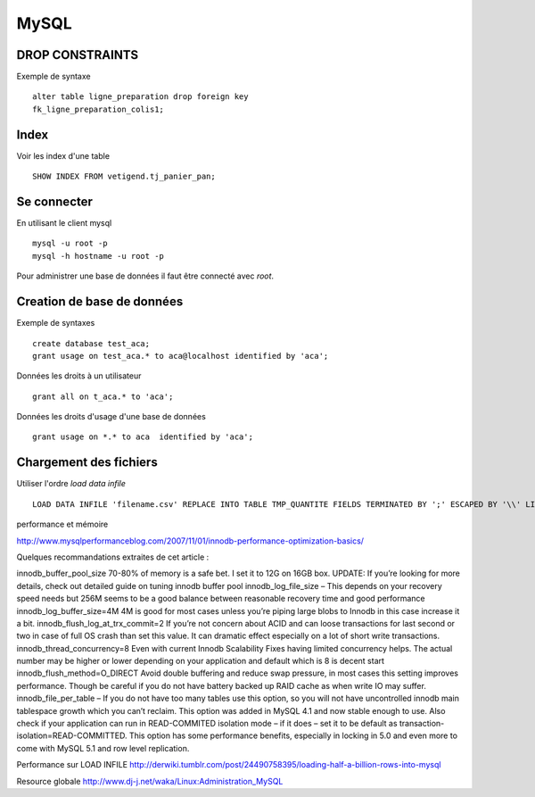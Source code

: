 *****
MySQL
*****

DROP CONSTRAINTS
================

Exemple de syntaxe ::

  alter table ligne_preparation drop foreign key
  fk_ligne_preparation_colis1;


Index
=====

Voir les index d'une table ::

  SHOW INDEX FROM vetigend.tj_panier_pan;

Se connecter
============

En utilisant le client mysql ::

  mysql -u root -p
  mysql -h hostname -u root -p


Pour administrer une base de données il faut être connecté avec `root`.

Creation de base de données
===========================

Exemple de syntaxes ::

  create database test_aca;
  grant usage on test_aca.* to aca@localhost identified by 'aca';

Données les droits à un utilisateur ::

  grant all on t_aca.* to 'aca';

Données les droits d'usage d'une base de données ::

  grant usage on *.* to aca  identified by 'aca';


Chargement des fichiers
=======================

Utiliser l'ordre `load data infile` ::

  LOAD DATA INFILE 'filename.csv' REPLACE INTO TABLE TMP_QUANTITE FIELDS TERMINATED BY ';' ESCAPED BY '\\' LINES TERMINATED BY '\n' (ID_STOCK_SCT, ID_NATURE_STOCK,QUANTITE)

performance et mémoire

http://www.mysqlperformanceblog.com/2007/11/01/innodb-performance-optimization-basics/

Quelques recommandations extraites de cet article :

innodb_buffer_pool_size 70-80% of memory is a safe bet. I set it to 12G on 16GB box.
UPDATE: If you’re looking for more details, check out detailed guide on tuning innodb buffer pool
innodb_log_file_size – This depends on your recovery speed needs but 256M seems to be a good balance between reasonable recovery time and good performance
innodb_log_buffer_size=4M 4M is good for most cases unless you’re piping large blobs to Innodb in this case increase it a bit.
innodb_flush_log_at_trx_commit=2 If you’re not concern about ACID and can loose transactions for last second or two in case of full OS crash than set this value. It can dramatic effect especially on a lot of short write transactions.
innodb_thread_concurrency=8 Even with current Innodb Scalability Fixes having limited concurrency helps. The actual number may be higher or lower depending on your application and default which is 8 is decent start
innodb_flush_method=O_DIRECT Avoid double buffering and reduce swap pressure, in most cases this setting improves performance. Though be careful if you do not have battery backed up RAID cache as when write IO may suffer.
innodb_file_per_table – If you do not have too many tables use this option, so you will not have uncontrolled innodb main tablespace growth which you can’t reclaim. This option was added in MySQL 4.1 and now stable enough to use.
Also check if your application can run in READ-COMMITED isolation mode – if it does – set it to be default as transaction-isolation=READ-COMMITTED. This option has some performance benefits, especially in locking in 5.0 and even more to come with MySQL 5.1 and row level replication.


Performance sur LOAD INFILE
http://derwiki.tumblr.com/post/24490758395/loading-half-a-billion-rows-into-mysql

Resource globale
http://www.dj-j.net/waka/Linux:Administration_MySQL
